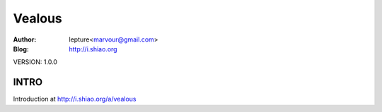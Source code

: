 ======================
Vealous
======================

:Author: lepture<marvour@gmail.com>
:Blog: http://i.shiao.org

VERSION: 1.0.0

INTRO
=====================
Introduction at http://i.shiao.org/a/vealous
